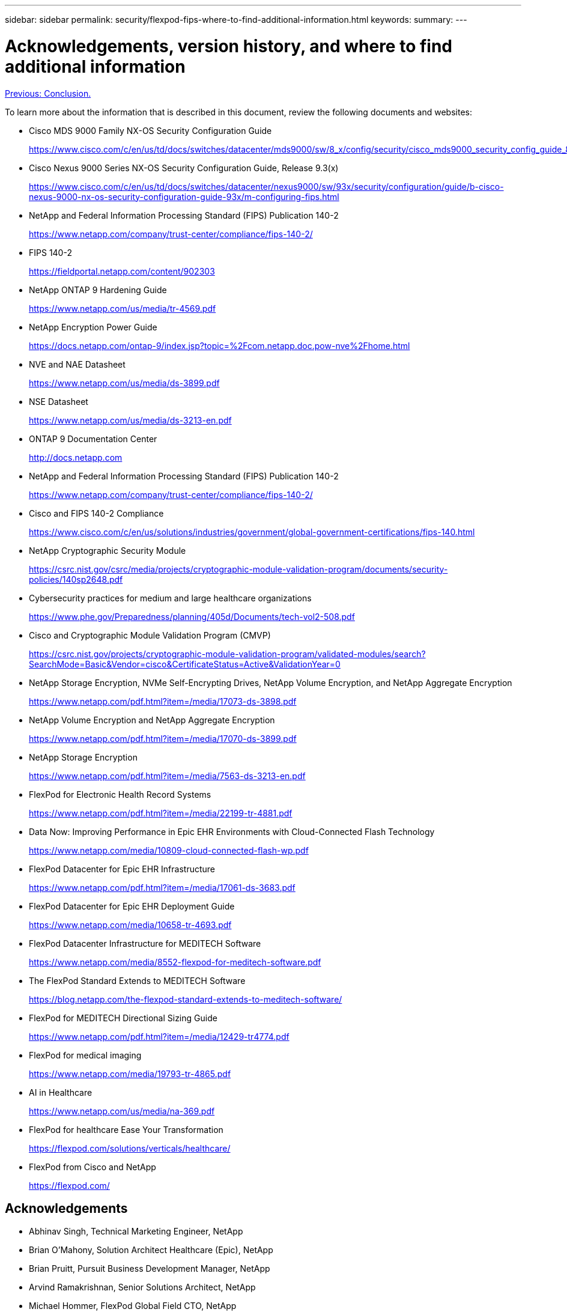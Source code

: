 ---
sidebar: sidebar
permalink: security/flexpod-fips-where-to-find-additional-information.html
keywords:
summary:
---

= Acknowledgements, version history, and where to find additional information
:hardbreaks:
:nofooter:
:icons: font
:linkattrs:
:imagesdir: ./../media/
 
link:flexpod-fips-conclusion.html[Previous: Conclusion.]

To learn more about the information that is described in this document, review the following documents and websites:

* Cisco MDS 9000 Family NX-OS Security Configuration Guide
+
https://www.cisco.com/c/en/us/td/docs/switches/datacenter/mds9000/sw/8_x/config/security/cisco_mds9000_security_config_guide_8x/configuring_fips.html#task_1188151

* Cisco Nexus 9000 Series NX-OS Security Configuration Guide, Release 9.3(x)
+
https://www.cisco.com/c/en/us/td/docs/switches/datacenter/nexus9000/sw/93x/security/configuration/guide/b-cisco-nexus-9000-nx-os-security-configuration-guide-93x/m-configuring-fips.html

* NetApp and Federal Information Processing Standard (FIPS) Publication 140-2
+
https://www.netapp.com/company/trust-center/compliance/fips-140-2/

* FIPS 140-2
+
https://fieldportal.netapp.com/content/902303

* NetApp ONTAP 9 Hardening Guide
+
https://www.netapp.com/us/media/tr-4569.pdf

* NetApp Encryption Power Guide
+
https://docs.netapp.com/ontap-9/index.jsp?topic=%2Fcom.netapp.doc.pow-nve%2Fhome.html

* NVE and NAE Datasheet
+
https://www.netapp.com/us/media/ds-3899.pdf

* NSE Datasheet
+
https://www.netapp.com/us/media/ds-3213-en.pdf

* ONTAP 9 Documentation Center
+
http://docs.netapp.com

* NetApp and Federal Information Processing Standard (FIPS) Publication 140-2
+
https://www.netapp.com/company/trust-center/compliance/fips-140-2/

* Cisco and FIPS 140-2 Compliance
+
https://www.cisco.com/c/en/us/solutions/industries/government/global-government-certifications/fips-140.html

* NetApp Cryptographic Security Module
+
https://csrc.nist.gov/csrc/media/projects/cryptographic-module-validation-program/documents/security-policies/140sp2648.pdf

* Cybersecurity practices for medium and large healthcare organizations
+
https://www.phe.gov/Preparedness/planning/405d/Documents/tech-vol2-508.pdf

* Cisco and Cryptographic Module Validation Program (CMVP)
+
https://csrc.nist.gov/projects/cryptographic-module-validation-program/validated-modules/search?SearchMode=Basic&Vendor=cisco&CertificateStatus=Active&ValidationYear=0

* NetApp Storage Encryption, NVMe Self-Encrypting Drives, NetApp Volume Encryption, and NetApp Aggregate Encryption
+
https://www.netapp.com/pdf.html?item=/media/17073-ds-3898.pdf

* NetApp Volume Encryption and NetApp Aggregate Encryption
+
https://www.netapp.com/pdf.html?item=/media/17070-ds-3899.pdf

* NetApp Storage Encryption
+
https://www.netapp.com/pdf.html?item=/media/7563-ds-3213-en.pdf

* FlexPod for Electronic Health Record Systems
+
https://www.netapp.com/pdf.html?item=/media/22199-tr-4881.pdf

* Data Now: Improving Performance in Epic EHR Environments with Cloud-Connected Flash Technology
+
https://www.netapp.com/media/10809-cloud-connected-flash-wp.pdf

* FlexPod Datacenter for Epic EHR Infrastructure
+
https://www.netapp.com/pdf.html?item=/media/17061-ds-3683.pdf

* FlexPod Datacenter for Epic EHR Deployment Guide
+
https://www.netapp.com/media/10658-tr-4693.pdf

* FlexPod Datacenter Infrastructure for MEDITECH Software
+
https://www.netapp.com/media/8552-flexpod-for-meditech-software.pdf

* The FlexPod Standard Extends to MEDITECH Software
+
https://blog.netapp.com/the-flexpod-standard-extends-to-meditech-software/

* FlexPod for MEDITECH Directional Sizing Guide
+
https://www.netapp.com/pdf.html?item=/media/12429-tr4774.pdf

* FlexPod for medical imaging
+
https://www.netapp.com/media/19793-tr-4865.pdf

* AI in Healthcare
+
https://www.netapp.com/us/media/na-369.pdf

* FlexPod for healthcare Ease Your Transformation
+
https://flexpod.com/solutions/verticals/healthcare/

* FlexPod from Cisco and NetApp
+
https://flexpod.com/

== Acknowledgements
* Abhinav Singh, Technical Marketing Engineer, NetApp
* Brian O’Mahony, Solution Architect Healthcare (Epic), NetApp
* Brian Pruitt, Pursuit Business Development Manager, NetApp
* Arvind Ramakrishnan, Senior Solutions Architect, NetApp
* Michael Hommer, FlexPod Global Field CTO, NetApp

== Version History

|===
|Version |Date | Document version history

|Version 1.0
|April 2021
|Initial release

|===
